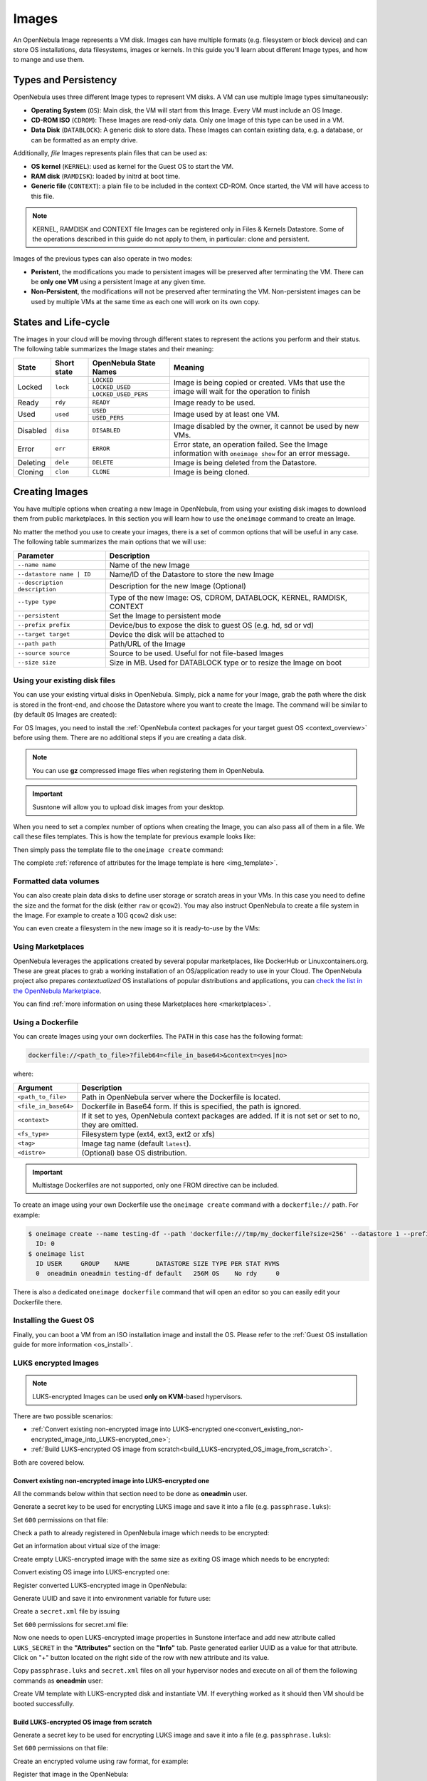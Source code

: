 .. _images:
.. _img_guide:

================================================================================
Images
================================================================================

An OpenNebula Image represents a VM disk. Images can have multiple formats (e.g. filesystem or block device) and can store OS installations, data filesystems, images or kernels. In this guide you'll learn about different Image types, and how to mange and use them.

Types and Persistency
================================================================================

OpenNebula uses three different Image types to represent VM disks. A VM can use multiple Image types simultaneously:

* **Operating System** (``OS``): Main disk, the VM will start from this Image. Every VM must include an OS Image.
* **CD-ROM ISO** (``CDROM``): These Images are read-only data. Only one Image of this type can be used in a VM.
* **Data Disk** (``DATABLOCK``): A generic disk to store data. These Images can contain existing data, e.g. a database, or can be formatted as an empty drive.

Additionally, *file* Images represents plain files that can be used as:

* **OS kernel** (``KERNEL``): used as kernel for the Guest OS to start the VM.
* **RAM disk** (``RAMDISK``): loaded by initrd at boot time.
* **Generic file** (``CONTEXT``): a plain file to be included in the context CD-ROM. Once started, the VM will have access to this file.

.. note:: KERNEL, RAMDISK and CONTEXT file Images can be registered only in Files & Kernels Datastore. Some of the operations described in this guide do not apply to them, in particular: clone and persistent.

Images of the previous types can also operate in two modes:

* **Peristent**, the modifications you made to persistent images will be preserved after terminating the VM. There can be **only one VM** using a persistent Image at any given time.
* **Non-Persistent**, the modifications will not be preserved after terminating the VM. Non-persistent images can be used by multiple VMs at the same time as each one will work on its own copy.

.. _images_states:

States and Life-cycle
================================================================================

The images in your cloud will be moving through different states to represent the actions you perform and their status. The following table summarizes the Image states and their meaning:

+------------+-------------+------------------------+------------------------------------------------------------------------------------------------------------+
| State      | Short state | OpenNebula State Names |                                                  Meaning                                                   |
+============+=============+========================+============================================================================================================+
| Locked     | ``lock``    | ``LOCKED``             | Image is being copied or created. VMs that use the image will wait for the operation to finish             |
|            |             +------------------------+                                                                                                            +
|            |             | ``LOCKED_USED``        |                                                                                                            |
|            |             +------------------------+                                                                                                            +
|            |             | ``LOCKED_USED_PERS``   |                                                                                                            |
+------------+-------------+------------------------+------------------------------------------------------------------------------------------------------------+
| Ready      | ``rdy``     | ``READY``              | Image ready to be used.                                                                                    |
+------------+-------------+------------------------+------------------------------------------------------------------------------------------------------------+
| Used       | ``used``    | ``USED``               | Image used by at least one VM.                                                                             |
|            |             +------------------------+                                                                                                            +
|            |             | ``USED_PERS``          |                                                                                                            |
+------------+-------------+------------------------+------------------------------------------------------------------------------------------------------------+
| Disabled   | ``disa``    | ``DISABLED``           | Image disabled by the owner, it cannot be used by new VMs.                                                 |
+------------+-------------+------------------------+------------------------------------------------------------------------------------------------------------+
| Error      | ``err``     | ``ERROR``              | Error state, an operation failed. See the Image information with ``oneimage show`` for an error message.   |
+------------+-------------+------------------------+------------------------------------------------------------------------------------------------------------+
| Deleting   | ``dele``    | ``DELETE``             | Image is being deleted from the Datastore.                                                                 |
+------------+-------------+------------------------+------------------------------------------------------------------------------------------------------------+
| Cloning    | ``clon``    | ``CLONE``              | Image is being cloned.                                                                                     |
+------------+-------------+------------------------+------------------------------------------------------------------------------------------------------------+

Creating Images
================================================================================

You have multiple options when creating a new Image in OpenNebula, from using your existing disk images to download them from public marketplaces. In this section you will learn how to use the ``oneimage`` command to create an Image.

No matter the method you use to create your images, there is a set of common options that will be useful in any case. The following table summarizes the main options that we will use:

+-------------------------------+-----------------------------------------------------------------------+
|           Parameter           |                              Description                              |
+===============================+=======================================================================+
| ``--name name``               | Name of the new Image                                                 |
+-------------------------------+-----------------------------------------------------------------------+
| ``--datastore name | ID``     | Name/ID of the Datastore to store the new Image                       |
+-------------------------------+-----------------------------------------------------------------------+
| ``--description description`` | Description for the new Image (Optional)                              |
+-------------------------------+-----------------------------------------------------------------------+
| ``--type type``               | Type of the new Image: OS, CDROM, DATABLOCK, KERNEL, RAMDISK, CONTEXT |
+-------------------------------+-----------------------------------------------------------------------+
| ``--persistent``              | Set the Image to persistent mode                                      |
+-------------------------------+-----------------------------------------------------------------------+
| ``--prefix prefix``           | Device/bus to expose the disk to guest OS (e.g. hd, sd or vd)         |
+-------------------------------+-----------------------------------------------------------------------+
| ``--target target``           | Device the disk will be attached to                                   |
+-------------------------------+-----------------------------------------------------------------------+
| ``--path path``               | Path/URL of the Image                                                 |
+-------------------------------+-----------------------------------------------------------------------+
| ``--source source``           | Source to be used. Useful for not file-based Images                   |
+-------------------------------+-----------------------------------------------------------------------+
| ``--size size``               | Size in MB. Used for DATABLOCK type or to resize the Image on boot    |
+-------------------------------+-----------------------------------------------------------------------+

Using your existing disk files
--------------------------------------------------------------------------------

You can use your existing virtual disks in OpenNebula. Simply, pick a name for your Image, grab the path where the disk is stored in the front-end, and choose the Datastore where you want to create the Image. The command will be similar to (by default ``OS`` Images are created):

.. prompt:: bash $ auto

    $ oneimage create --datastore default --name Ubuntu --path /home/cloud/images/ubuntu-desktop/disk.0.qcow2 \
      --description "Ubuntu desktop for developers."

For OS Images, you need to install the :ref:`OpenNebula context packages for your target guest OS <context_overview>` before using them. There are no additional steps if you are creating a data disk.

.. note:: You can use **gz** compressed image files when registering them in OpenNebula.

.. important:: Susntone will allow you to upload disk images from your desktop.

When you need to set a complex number of options when creating the Image, you can also pass all of them in a file. We call these files templates. This is how the template for previous example looks like:

.. prompt:: text $ auto

    $ cat ubuntu_img.one
    NAME          = "Ubuntu"
    PATH          = "/home/cloud/images/ubuntu-desktop/disk.0.qcow2"
    DESCRIPTION   = "Ubuntu desktop for developers."

Then simply pass the template file to the ``oneimage create`` command:

.. prompt:: text $ auto

    $ oneimage create ubuntu_img.one --datastore default
    ID: 0

The complete :ref:`reference of attributes for the Image template is here <img_template>`.

Formatted data volumes
--------------------------------------------------------------------------------

You can also create plain data disks to define user storage or scratch areas in your VMs. In this case you need to define the size and the format for the disk (either ``raw`` or ``qcow2``). You may also instruct OpenNebula to create a file system in the Image. For example to create a 10G ``qcow2`` disk use:

.. prompt:: text $ auto

    $ oneimage create --size 10240 --name db-disk --format qcow2 --datastore default
    ID: 2

You can even create a filesystem in the new image so it is ready-to-use by the VMs:

.. prompt:: text $ auto

    $ oneimage create --size 10240 --name fs-vol --format qcow2 --fs ext4 --datastore default
    ID: 3

Using Marketplaces
--------------------------------------------------------------------------------

OpenNebula leverages the applications created by several popular marketplaces, like DockerHub or Linuxcontainers.org. These are great places to grab a working installation of an OS/application ready to use in your Cloud. The OpenNebula project also prepares *contextualized* OS installations of popular distributions and applications, you can `check the list in the OpenNebula Marketplace <https://marketplace.opennebula.io/appliance>`_.

You can find :ref:`more information on using these Marketplaces here <marketplaces>`.

 .. _dockerfile:

Using a Dockerfile
--------------------------------------------------------------------------------

You can create Images using your own dockerfiles. The ``PATH`` in this case has the following format:

.. code::

    dockerfile://<path_to_file>?fileb64=<file_in_base64>&context=<yes|no>

where:

+-----------------------+------------------------------------------------------------+
| Argument              | Description                                                |
+=======================+============================================================+
| ``<path_to_file>``    | Path in OpenNebula server where the Dockerfile is located. |
+-----------------------+------------------------------------------------------------+
| ``<file_in_base64>``  | Dockerfile in Base64 form. If this is specified, the path  |
|                       | is ignored.                                                |
+-----------------------+------------------------------------------------------------+
| ``<context>``         | If it set to yes, OpenNebula context packages are added.   |
|                       | If it is not set or set to no, they are omitted.           |
+-----------------------+------------------------------------------------------------+
| ``<fs_type>``         | Filesystem type (ext4, ext3, ext2 or xfs)                  |
+-----------------------+------------------------------------------------------------+
| ``<tag>``             | Image tag name (default ``latest``).                       |
+-----------------------+------------------------------------------------------------+
| ``<distro>``          | (Optional) base OS distribution.                           |
+-----------------------+------------------------------------------------------------+

.. important:: Multistage Dockerfiles are not supported, only one FROM directive can be included.

To create an image using your own Dockerfile use the ``oneimage create`` command with a ``dockerfile://`` path. For example:

.. code::

    $ oneimage create --name testing-df --path 'dockerfile:///tmp/my_dockerfile?size=256' --datastore 1 --prefix vd
      ID: 0
    $ oneimage list
      ID USER     GROUP    NAME       DATASTORE SIZE TYPE PER STAT RVMS
      0  oneadmin oneadmin testing-df default   256M OS    No rdy     0

There is also a dedicated ``oneimage dockerfile`` command that will open an editor so you can easily edit your Dockerfile there.

Installing the Guest OS
--------------------------------------------------------------------------------

Finally, you can boot a VM from an ISO installation image and install the OS. Please refer to the :ref:`Guest OS installation guide for more information <os_install>`.

LUKS encrypted Images
--------------------------------------------------------------------------------


.. note:: LUKS-encrypted Images can be used **only on KVM**-based hypervisors.

There are two possible scenarios:

- :ref:`Convert existing non-encrypted image into LUKS-encrypted one<convert_existing_non-encrypted_image_into_LUKS-encrypted_one>`;
- :ref:`Build LUKS-encrypted OS image from scratch<build_LUKS-encrypted_OS_image_from_scratch>`.

Both are covered below.

.. _convert_existing_non-encrypted_image_into_LUKS-encrypted_one:

Convert existing non-encrypted image into LUKS-encrypted one
`````````````````````````````````````````````````````````````````

All the commands below within that section need to be done as **oneadmin** user.

Generate a secret key to be used for encrypting LUKS image and save it into a file (e.g. ``passphrase.luks``):

.. prompt:: text $ auto

    $ openssl rand -base64 10|tr -d '=' > passphrase.luks

Set ``600`` permissions on that file:

.. prompt:: text $ auto

    $ chmod 600 passphrase.luks

 
Check a path to already registered in OpenNebula image which needs to be encrypted:

.. prompt:: text $ auto

    $ oneimage show 0|grep -i source|cut -d ':' -f2
    /var/lib/one//datastores/1/2f7afcdd0f5c7644a8f82ec57f3ede54

 
Get an information about virtual size of the image:

.. prompt:: text $ auto

    $ qemu-img info /var/lib/one//datastores/1/2f7afcdd0f5c7644a8f82ec57f3ede54 2>/dev/null | egrep -i "virtual size"
    virtual size: 256 MiB (268435456 bytes)

 
Create empty LUKS-encrypted image with the same size as exiting OS image which needs to be encrypted:

.. prompt:: text $ auto

    $ qemu-img create --object secret,id=sec0,file=passphrase.luks -o key-secret=sec0 -f luks /tmp/alpine-3.17.luks 256M

 
Convert existing OS image into LUKS-encrypted one:

.. prompt:: text $ auto

    $ qemu-img convert --target-image-opts --object secret,id=sec0,file=passphrase.luks -f qcow2 /var/lib/one//datastores/1/2f7afcdd0f5c7644a8f82ec57f3ede54 -n driver=luks,file.filename=/tmp/alpine-3.17.luks,key-secret=sec0

 
Register converted LUKS-encrypted image in OpenNebula:

.. prompt:: text $ auto

    $ oneimage create --name alpine-3.17_luks --path /tmp/alpine-3.17.luks -d default --prefix vd

 
Generate UUID and save it into environment variable for future use:

.. prompt:: text $ auto

    $ UUID=$(uuidgen); echo $UUID


Create a ``secret.xml`` file by issuing

.. prompt:: text $ auto

    $ cat > secret.xml <<EOF
    <secret ephemeral='no' private='yes'>
       <uuid>$UUID</uuid>
          <description>luks key</description>
    </secret>
    EOF

Set ``600`` permissions for secret.xml file:

.. prompt:: text $ auto

    $ chmod 600 secret.xml

Now one needs to open LUKS-encrypted image properties in Sunstone interface and add new attribute called ``LUKS_SECRET`` in the **"Attributes"** section on the **"Info"** tab. Paste generated earlier UUID as a value for that attribute. Click on "+" button located on the right side of the row with new attribute and its value.

.. _img_sunstone_luks_secret_create:

|image2|

Copy ``passphrase.luks`` and ``secret.xml`` files on all your hypervisor nodes and execute on all of them the following commands as **oneadmin** user:

.. prompt:: text $ auto

    $ virsh -c qemu:///system secret-define secret.xml
    
    $ virsh -c qemu:///system secret-set-value $(sed -n 's:.*<uuid>\(.*\)</uuid>.*:\1:p' secret.xml) --file passphrase.luks --plain

Create VM template with LUKS-encrypted disk and instantiate VM. If everything worked as it should then VM should be booted successfully.

.. _build_LUKS-encrypted_OS_image_from_scratch:


Build LUKS-encrypted OS image from scratch
`````````````````````````````````````````````````````````````````

Generate a secret key to be used for encrypting LUKS image and save it into a file (e.g. ``passphrase.luks``):

.. prompt:: text $ auto

    $ openssl rand -base64 10|tr -d '=' > passphrase.luks

Set ``600`` permissions on that file:

.. prompt:: text $ auto

    $ chmod 600 passphrase.luks

Create an encrypted volume using raw format, for example:

.. prompt:: text $ auto

    $ qemu-img create --object secret,id=sec0,file=passphrase.luks -o key-secret=sec0 -f luks /tmp/luks.vol 5G


Register that image in the OpenNebula:

.. prompt:: text $ auto

    $ oneimage create --name luks-image --path /tmp/luks.vol -d default --prefix vd --persistent

Generate UUID and save it into environment variable for future use:

.. prompt:: text $ auto

    $ UUID=$(uuidgen); echo $UUID


Create a ``secret.xml`` file by issuing

.. prompt:: text $ auto

    $ cat > secret.xml <<EOF
    <secret ephemeral='no' private='yes'>
       <uuid>$UUID</uuid>
          <description>luks key</description>
    </secret>
    EOF

Set ``600`` permissions for secret.xml file:

.. prompt:: text $ auto

    $ chmod 600 secret.xml

Now one needs to open LUKS-encrypted image properties in Sunstone interface and add new attribute called ``LUKS_SECRET`` in the **"Attributes"** section on the **"Info"** tab. Paste generated earlier UUID as a value for that attribute. Click on "+" button located on the right side of the row with new attribute and its value (see :ref:`screenshot <img_sunstone_luks_secret_create>`).

Copy ``passphrase.luks`` and ``secret.xml`` files on all your hypervisor nodes and execute on all of them the following commands as **oneadmin** user:

.. prompt:: text $ auto

    $ virsh -c qemu:///system secret-define secret.xml
    
    $ virsh -c qemu:///system secret-set-value $(sed -n 's:.*<uuid>\(.*\)</uuid>.*:\1:p' secret.xml) --file passphrase.luks --plain

Register OS installation ISO-image in the OpenNebula.

Create VM template and add both images (LUKS-encrypted and ISO ones) into it. Instantiate VM from that template.

Install OS on LUKS-encrypted image. Terminate the VM. All changes made on LUKS-encrypted disk are saved because it is persistent. One needs to make that image non-persistent in case it has to be used for instantiation of multiple VMs. Update the VM template by removing ISO disk and save changes. Instantiate VM from that template with LUKS-encrypted disk. If everything worked as it has to then the VM should be booted successfully.

Managing Images
================================================================================

Listing Images
--------------------------------------------------------------------------------

You can use the ``oneimage list`` command to check the available images in the Datastores.

.. prompt:: text $ auto

    $ oneimage list
      ID USER       GROUP      NAME            DATASTORE     SIZE TYPE PER STAT RVMS
       0 oneadmin   oneadmin   ttylinux-vd     default       200M OS    No used    8
       1 johndoe    users      my-ubuntu-disk- default       200M OS   Yes used    1
       2 alice      testgroup  customized-ubun default       200M OS   Yes used    1

To get complete information about an Image, use ``oneimage show``, or list Images continuously with ``oneimage top``.

.. note:: Orphan images (i.e images not referenced by any VM template) can be shown with ``oneimage orphans`` command.

Cloning Images
--------------------------------------------------------------------------------

Existing Images can be cloned to a new one. This is useful to make a backup of an Image before you modify it, or to get a private persistent copy of an Image shared by other user. To clone an Image, execute

.. prompt:: text $ auto

    $ oneimage clone Ubuntu new_image

You can optionally clone the Image to a different Datastore. The new Datastore **must use the same DS_MAD driver**.

.. prompt:: text $ auto

    $ oneimage clone Ubuntu new_image --datastore new_img_ds

Sharing Images with other Users
--------------------------------------------------------------------------------

Users can share their Images with other users in their group, or with all the users in OpenNebula. Full details are described in the :ref:`Managing Permissions guide <chmod>`. Following you can see a quick example: to share the Image 0 with users in your group grant the **USE** right bit for **GROUP**:

.. prompt:: text $ auto

    $ oneimage show 0
    ...
    PERMISSIONS
    OWNER          : um-
    GROUP          : ---
    OTHER          : ---

    $ oneimage chmod 0 640

    $ oneimage show 0
    ...
    PERMISSIONS
    OWNER          : um-
    GROUP          : u--
    OTHER          : ---

Changing the Persistent Mode
--------------------------------------------------------------------------------

Use the ``oneimage persistent`` and ``oneimage nonpersistent`` commands to make your Images persistent or not. For example:

.. prompt:: text $ auto

    $ oneimage persistent Ubuntu

    $ oneimage list
      ID USER     GROUP    NAME         DATASTORE     SIZE TYPE PER STAT  RVMS
       0 oneadmin oneadmin Ubuntu       default        10G   OS Yes  rdy     0

    $ oneimage nonpersistent 0

    $ oneimage list
      ID USER     GROUP    NAME         DATASTORE     SIZE TYPE PER STAT  RVMS
       0 oneadmin oneadmin Ubuntu       default        10G   OS  No  rdy     0

.. _images_snapshots:

Managing Image Snapshots
--------------------------------------------------------------------------------

Persistent Images can have snapshots if they are :ref:`created <vm_guide_2_disk_snapshots_managing>` during the life-cycle of the VM that uses them. The following operations allow the user to manage these snapshots directly:


* ``oneimage snapshot-revert <image_id> <snapshot_id>``: The active state of the Image is overwritten by the specified snapshot. Note that this operation discards any unsaved data of the disk state.
* ``oneimage snapshot-delete <image_id> <snapshot_id>``: Deletes a snapshot. This operation is only allowed if the snapshot is not the active snapshot and if it has no children.
* ``oneimage snapshot-flatten <image_id> <snapshot_id>``: This operation effectively converts the Image to an Image without snapshots. The saved disk state of the Image is the state of the specified snapshot. It's an operation similar to running ``snapshot-revert`` and then deleting all the snapshots.

.. important:: Images with snapshots **cannot** be cloned or made non-persistent. To run either of these operations the user would need to flatten the Image first.

How to Use Images in Virtual Machines
================================================================================

A VM uses an Image including it in its template as a ``DISK``. A Disk can refer Images either by name (``IMAGE``) or ID (``IMAGE_ID``). If you are using Image names it is a good idea to scope the name to its owner (``IMAGE_UNAME`` or ``IMAGE_UID``) to prevent collisions.

For example the following template define a VM with two disks, the first one is based on Image with ID 7, the second will use the Image ``Ubuntu`` from ``oneadmin`` user.

.. code-block:: none

    CPU    = 1
    MEMORY = 1024

    DISK = [ IMAGE_ID   = 7 ]

    DISK = [ IMAGE       = "Ubuntu",
             IMAGE_UNAME = "oneadmin" ]

    NIC    = [ NETWORK_ID = 1 ]

Check the :ref:`virtual machine user guide <vm_guide>` and the :ref:`virtual machine template <template>` documentation for a more complete explanation.

Save Disk Changes to an Image
--------------------------------------------------------------------------------

Once the VM is deployed and changes are made to its disks, you can save those changes in two different ways:

* **Disk snapshots**, a snapshot of the disk state is saved, you can later revert to this saved state.
* **Disk save as**, the disk is copied to a new Image in the datastore. The disk must be in a consistent state during the ``save_as`` operation (e.g. by unmounting the disk from the VM).

A detailed description of this process is :ref:`described in section Virtual Machine Instances <vm_guide_2_disk_snapshots>`

How to Use File Images in Virtual Machines
==========================================

.. _img_guide_kernel_and_ramdisk:

Kernels and RAM disks
--------------------------------------------------------------------------------

``KERNEL`` and ``RAMDISK`` type Images can be used in the ``KERNEL_DS`` and ``INITRD_DS`` attributes of ``OS`` definition in the VM template. Example of a VM section that uses the Image with name ``kernel5.10`` as kernel and Image ID 23 as RAM disk:

.. code-block:: none

    OS = [ KERNEL_DS  = "$FILE[IMAGE=kernel5.10]",
           INITRD_DS  = "$FILE[IMAGE_ID=23]",
           ROOT       = "sda1",
           KERNEL_CMD = "ro console=tty1" ]

For a complete description :ref:`check the VM Template reference guide <template_os_and_boot_options_section>`.

Generic files
--------------------------------------------------------------------------------

The :ref:`contextualization cdrom <context_overview>` can include ``CONTEXT`` type Images, so the VM can access them at boot time. For Example, a VM section that includes the Image (file) with name ``webpageDB`` and Image ID 34 would be:

.. code-block:: none

    CONTEXT = [
      FILES_DS   = "$FILE[IMAGE_ID=34] $FILE[IMAGE=webpageDB]",
    ]

Using Sunstone to Manage Images
================================================================================

You can also manage your Images using :ref:`Sunstone <sunstone>`. Select the Images tab, and there, you will be able to manage and check the information about your images in a user friendly way. By default this tab is available in the ``admin`` view, but not in the ``cloud`` or ``groupadmin`` views.

|image3|

Uploading Images from Sunstone
--------------------------------------------------------------------------------

When creating Images you can upload them to the Datastore via the client browser. The process copies the image from the client desktop to a temporal location and creates the Image from it (as described above).

Note that when file sizes become big (normally over 1GB), and depending on your hardware, it may take long to complete the copying. Since the upload request needs to stay pending until copying is successful (so it can delete the temp file safely), there might be Ajax timeouts and/or lack of response from the server. This may cause errors, or trigger re-uploads (which re-initiate the loading progress bar).

.. |image2| image:: /images/sunstone_luks_secret_create.png
.. |image3| image:: /images/sunstone_image_create.png
